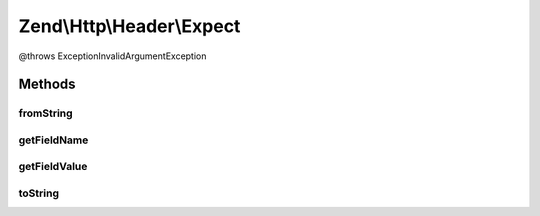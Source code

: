 .. Http/Header/Expect.php generated using docpx on 01/30/13 03:32am


Zend\\Http\\Header\\Expect
==========================

@throws Exception\InvalidArgumentException

Methods
+++++++

fromString
----------

.. function:: fromString()



getFieldName
------------

.. function:: getFieldName()



getFieldValue
-------------

.. function:: getFieldValue()



toString
--------

.. function:: toString()



